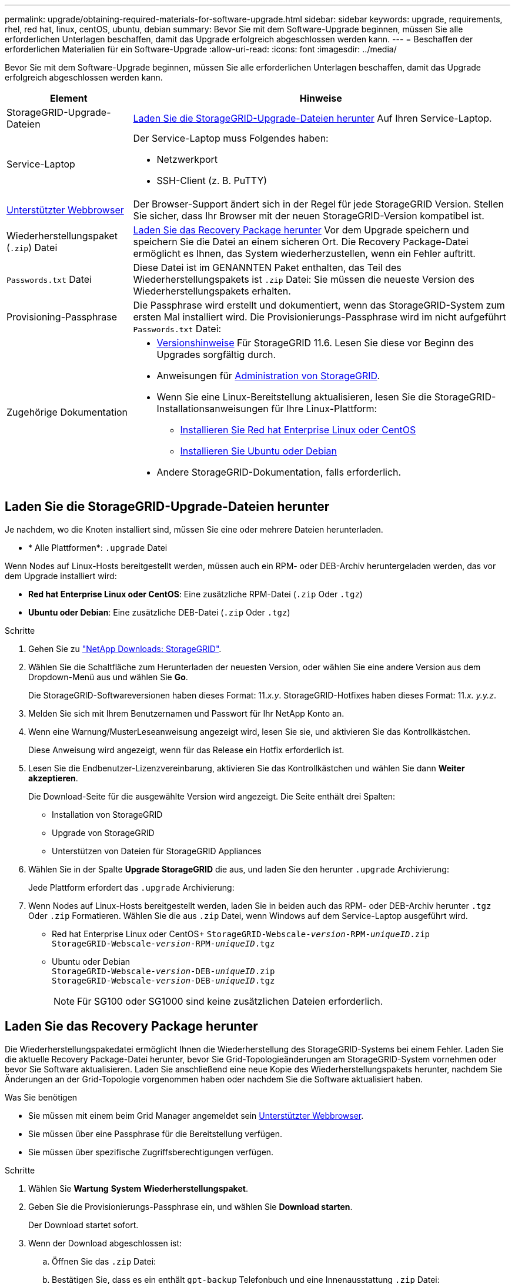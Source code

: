 ---
permalink: upgrade/obtaining-required-materials-for-software-upgrade.html 
sidebar: sidebar 
keywords: upgrade, requirements, rhel, red hat, linux, centOS, ubuntu, debian 
summary: Bevor Sie mit dem Software-Upgrade beginnen, müssen Sie alle erforderlichen Unterlagen beschaffen, damit das Upgrade erfolgreich abgeschlossen werden kann. 
---
= Beschaffen der erforderlichen Materialien für ein Software-Upgrade
:allow-uri-read: 
:icons: font
:imagesdir: ../media/


[role="lead"]
Bevor Sie mit dem Software-Upgrade beginnen, müssen Sie alle erforderlichen Unterlagen beschaffen, damit das Upgrade erfolgreich abgeschlossen werden kann.

[cols="1a,3a"]
|===
| Element | Hinweise 


 a| 
StorageGRID-Upgrade-Dateien
 a| 
<<Laden Sie die StorageGRID-Upgrade-Dateien herunter>> Auf Ihren Service-Laptop.



 a| 
Service-Laptop
 a| 
Der Service-Laptop muss Folgendes haben:

* Netzwerkport
* SSH-Client (z. B. PuTTY)




 a| 
xref:../admin/web-browser-requirements.adoc[Unterstützter Webbrowser]
 a| 
Der Browser-Support ändert sich in der Regel für jede StorageGRID Version. Stellen Sie sicher, dass Ihr Browser mit der neuen StorageGRID-Version kompatibel ist.



 a| 
Wiederherstellungspaket (`.zip`) Datei
 a| 
<<Laden Sie das Recovery Package herunter>> Vor dem Upgrade speichern und speichern Sie die Datei an einem sicheren Ort. Die Recovery Package-Datei ermöglicht es Ihnen, das System wiederherzustellen, wenn ein Fehler auftritt.



 a| 
`Passwords.txt` Datei
 a| 
Diese Datei ist im GENANNTEN Paket enthalten, das Teil des Wiederherstellungspakets ist `.zip` Datei: Sie müssen die neueste Version des Wiederherstellungspakets erhalten.



 a| 
Provisioning-Passphrase
 a| 
Die Passphrase wird erstellt und dokumentiert, wenn das StorageGRID-System zum ersten Mal installiert wird. Die Provisionierungs-Passphrase wird im nicht aufgeführt `Passwords.txt` Datei:



 a| 
Zugehörige Dokumentation
 a| 
* xref:../release-notes/index.adoc[Versionshinweise] Für StorageGRID 11.6. Lesen Sie diese vor Beginn des Upgrades sorgfältig durch.
* Anweisungen für xref:../admin/index.adoc[Administration von StorageGRID].
* Wenn Sie eine Linux-Bereitstellung aktualisieren, lesen Sie die StorageGRID-Installationsanweisungen für Ihre Linux-Plattform:
+
** xref:../rhel/index.adoc[Installieren Sie Red hat Enterprise Linux oder CentOS]
** xref:../ubuntu/index.adoc[Installieren Sie Ubuntu oder Debian]


* Andere StorageGRID-Dokumentation, falls erforderlich.


|===


== Laden Sie die StorageGRID-Upgrade-Dateien herunter

Je nachdem, wo die Knoten installiert sind, müssen Sie eine oder mehrere Dateien herunterladen.

* * Alle Plattformen*: `.upgrade` Datei


Wenn Nodes auf Linux-Hosts bereitgestellt werden, müssen auch ein RPM- oder DEB-Archiv heruntergeladen werden, das vor dem Upgrade installiert wird:

* *Red hat Enterprise Linux oder CentOS*: Eine zusätzliche RPM-Datei (`.zip` Oder `.tgz`)
* *Ubuntu oder Debian*: Eine zusätzliche DEB-Datei (`.zip` Oder `.tgz`)


.Schritte
. Gehen Sie zu https://mysupport.netapp.com/site/products/all/details/storagegrid/downloads-tab["NetApp Downloads: StorageGRID"^].
. Wählen Sie die Schaltfläche zum Herunterladen der neuesten Version, oder wählen Sie eine andere Version aus dem Dropdown-Menü aus und wählen Sie *Go*.
+
Die StorageGRID-Softwareversionen haben dieses Format: 11._x.y_. StorageGRID-Hotfixes haben dieses Format: 11._x. y.y.z_.

. Melden Sie sich mit Ihrem Benutzernamen und Passwort für Ihr NetApp Konto an.
. Wenn eine Warnung/MusterLeseanweisung angezeigt wird, lesen Sie sie, und aktivieren Sie das Kontrollkästchen.
+
Diese Anweisung wird angezeigt, wenn für das Release ein Hotfix erforderlich ist.

. Lesen Sie die Endbenutzer-Lizenzvereinbarung, aktivieren Sie das Kontrollkästchen und wählen Sie dann *Weiter akzeptieren*.
+
Die Download-Seite für die ausgewählte Version wird angezeigt. Die Seite enthält drei Spalten:

+
** Installation von StorageGRID
** Upgrade von StorageGRID
** Unterstützen von Dateien für StorageGRID Appliances


. Wählen Sie in der Spalte *Upgrade StorageGRID* die aus, und laden Sie den herunter `.upgrade` Archivierung:
+
Jede Plattform erfordert das `.upgrade` Archivierung:

. Wenn Nodes auf Linux-Hosts bereitgestellt werden, laden Sie in beiden auch das RPM- oder DEB-Archiv herunter `.tgz` Oder `.zip` Formatieren. Wählen Sie die aus `.zip` Datei, wenn Windows auf dem Service-Laptop ausgeführt wird.
+
** Red hat Enterprise Linux oder CentOS+
`StorageGRID-Webscale-_version_-RPM-_uniqueID_.zip` +
`StorageGRID-Webscale-_version_-RPM-_uniqueID_.tgz`
** Ubuntu oder Debian +
`StorageGRID-Webscale-_version_-DEB-_uniqueID_.zip` +
`StorageGRID-Webscale-_version_-DEB-_uniqueID_.tgz`
+

NOTE: Für SG100 oder SG1000 sind keine zusätzlichen Dateien erforderlich.







== Laden Sie das Recovery Package herunter

Die Wiederherstellungspakedatei ermöglicht Ihnen die Wiederherstellung des StorageGRID-Systems bei einem Fehler. Laden Sie die aktuelle Recovery Package-Datei herunter, bevor Sie Grid-Topologieänderungen am StorageGRID-System vornehmen oder bevor Sie Software aktualisieren. Laden Sie anschließend eine neue Kopie des Wiederherstellungspakets herunter, nachdem Sie Änderungen an der Grid-Topologie vorgenommen haben oder nachdem Sie die Software aktualisiert haben.

.Was Sie benötigen
* Sie müssen mit einem beim Grid Manager angemeldet sein xref:../admin/web-browser-requirements.adoc[Unterstützter Webbrowser].
* Sie müssen über eine Passphrase für die Bereitstellung verfügen.
* Sie müssen über spezifische Zugriffsberechtigungen verfügen.


.Schritte
. Wählen Sie *Wartung* *System* *Wiederherstellungspaket*.
. Geben Sie die Provisionierungs-Passphrase ein, und wählen Sie *Download starten*.
+
Der Download startet sofort.

. Wenn der Download abgeschlossen ist:
+
.. Öffnen Sie das `.zip` Datei:
.. Bestätigen Sie, dass es ein enthält `gpt-backup` Telefonbuch und eine Innenausstattung `.zip` Datei:
.. Entnehmen Sie die Innenseite `.zip` Datei:
.. Bestätigen Sie, dass Sie den öffnen können `Passwords.txt` Datei:


. Kopieren Sie die heruntergeladene Wiederherstellungspaket-Datei (`.zip`) An zwei sichere und getrennte Stellen.
+

IMPORTANT: Die Recovery Package-Datei muss gesichert sein, weil sie Verschlüsselungsschlüssel und Passwörter enthält, die zum Abrufen von Daten vom StorageGRID-System verwendet werden können.



